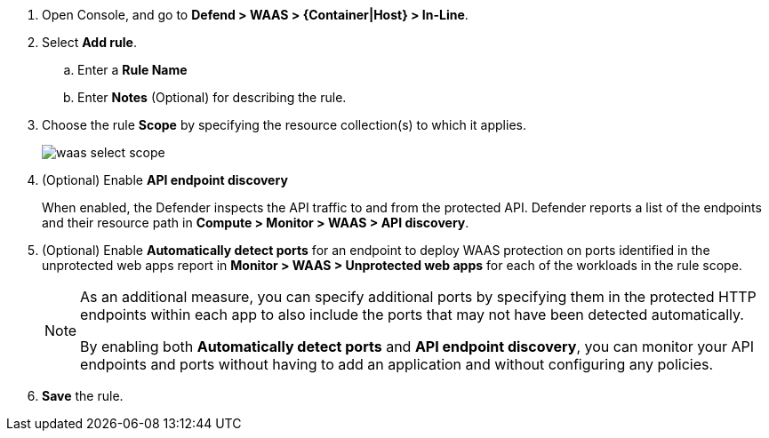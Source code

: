 ifndef::waas_oob[]
. Open Console, and go to *Defend > WAAS > {Container|Host} > In-Line*.
endif::waas_oob[]

ifdef::waas_oob[]
. Open Console, and go to *Defend > WAAS > {Container|Host} > Out-of-Band*.
endif::waas_oob[]
. Select *Add rule*.

.. Enter a *Rule Name*

.. Enter *Notes* (Optional) for describing the rule.

ifdef::waas_inline_hosts[]
.. Select *Operating system*.

.. If necessary, adjust the *Proxy timeout*
+
NOTE: The maximum duration in seconds for reading the entire request, including the body. A 500 error response is returned if a request is not read within the timeout period. For applications dealing with large files, adjusting the proxy timeout is necessary.
endif::waas_inline_hosts[]

. Choose the rule *Scope* by specifying the resource collection(s) to which it applies.
+
image::runtime-security/waas-select-scope.png[]
+
ifdef::waas_containers[]
Collections define a combination of image names and one or more elements to which WAAS should attach itself to protect the web application:
+
image::runtime-security/waas-define-collection.png[width=250]
+
NOTE: Applying a rule to all images using a wild card (`*`) is invalid - instead, only specify your web application images.
endif::waas_containers[]

ifdef::waas_hosts[]
Collections define a combination of hosts to which WAAS should attach itself to protect the web application:
+
image::runtime-security/waas-define-host-collection.png[width=250]
ifdef::waas_oob_hosts[]
image::runtime-security/waas-define-collection-oob-hosts.png[width=250]
endif::waas_oob_hosts[]
+
NOTE: Applying a rule to all hosts/images using a wild card (`*`) is invalid and a waste of resources.
WAAS only needs to be applied to hosts that run applications that transmit and receive HTTP/HTTPS traffic.
endif::waas_hosts[]
ifdef::waas_oob_containers[]
+
NOTE: When deploying WAAS OOB on K8s cluster, increase the `cgroup` limit to 4 GB to avoid
xref:../../install/deploy-defender/kubernetes/kubernetes.adoc[Kubernetes CrashLoopBackOff Error].
endif::waas_oob_containers[]

. (Optional) Enable *API endpoint discovery*
+
When enabled, the Defender inspects the API traffic to and from the protected API.
Defender reports a list of the endpoints and their resource path in *Compute > Monitor > WAAS > API discovery*.

. (Optional) Enable *Automatically detect ports* for an endpoint to deploy WAAS protection on ports identified in the unprotected web apps report in *Monitor > WAAS > Unprotected web apps* for each of the workloads in the rule scope.
+
[NOTE]
====
As an additional measure, you can specify additional ports by specifying them in the protected HTTP endpoints within each app to also include the ports that may not have been detected automatically.

By enabling both *Automatically detect ports* and *API endpoint discovery*, you can monitor your API endpoints and ports without having to add an application and without configuring any policies.

ifdef::waas_inline_hosts[]
*Automatically detect ports* is not available for Windows Operating System.
endif::waas_inline_hosts[]
====

. *Save* the rule.

